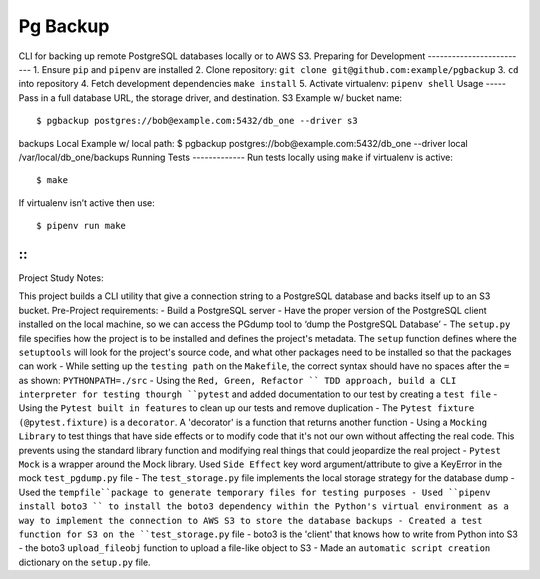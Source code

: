 Pg Backup
========
CLI for backing up remote PostgreSQL databases locally or to AWS S3.
Preparing for Development
-------------------------
1. Ensure ``pip`` and ``pipenv`` are installed
2. Clone repository: ``git clone git@github.com:example/pgbackup``
3. ``cd`` into repository
4. Fetch development dependencies ``make install``
5. Activate virtualenv: ``pipenv shell``
Usage
-----
Pass in a full database URL, the storage driver, and destination.
S3 Example w/ bucket name:
::
 $ pgbackup postgres://bob@example.com:5432/db_one --driver s3
backups
Local Example w/ local path:
$ pgbackup postgres://bob@example.com:5432/db_one --driver
local /var/local/db_one/backups
Running Tests
-------------
Run tests locally using ``make`` if virtualenv is active:
::
 $ make
If virtualenv isn’t active then use:
::
 $ pipenv run make

-----
-----
::
_____________________________________________
Project Study Notes:

This project builds a CLI utility that give a connection string to a PostgreSQL database and backs itself up to an S3 bucket.
Pre-Project requirements:
- Build a PostgreSQL server
- Have the proper version of the PostgreSQL client installed on the local machine, so we can access the PGdump tool to ‘dump the PostgreSQL Database’
- The ``setup.py`` file specifies how the project is to be installed and defines the project's metadata. The ``setup`` function defines where the ``setuptools`` will look for the project's source code, and what other packages need to be installed so that the packages can work
- While setting up the ``testing path`` on the ``Makefile``, the correct syntax should have no spaces after the ``=`` as shown: ``PYTHONPATH=./src`` 
- Using the ``Red, Green, Refactor `` TDD approach, build a CLI interpreter for testing thourgh ``pytest`` and added documentation to our test by creating a ``test file``
- Using the ``Pytest built in features`` to clean up our tests and remove duplication
- The ``Pytest fixture (@pytest.fixture)`` is a ``decorator``. A 'decorator' is a function that returns another function 
- Using a ``Mocking Library`` to test things that have side effects or to modify code that it's not our own without affecting the real code. This prevents using the standard library function and modifying real things that could jeopardize the real project 
- ``Pytest Mock`` is a wrapper around the  Mock library. Used ``Side Effect`` key word argument/attribute to give a KeyError in the mock ``test_pgdump.py`` file 
- The ``test_storage.py`` file implements the local storage strategy for the database dump 
- Used the ``tempfile``package to generate temporary files for testing purposes
- Used ``pipenv install boto3 `` to install the boto3 dependency within the Python's virtual environment as a way to implement the connection to AWS S3 to store the database backups
- Created a test function for S3 on the ``test_storage.py`` file 
- boto3 is the 'client' that knows how to write from Python into S3 
- the boto3 ``upload_fileobj`` function to upload a file-like object to S3
- Made an ``automatic script creation`` dictionary on the ``setup.py`` file.  